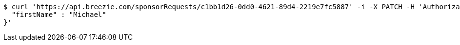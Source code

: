 [source,bash]
----
$ curl 'https://api.breezie.com/sponsorRequests/c1bb1d26-0dd0-4621-89d4-2219e7fc5887' -i -X PATCH -H 'Authorization: Bearer: 0b79bab50daca910b000d4f1a2b675d604257e42' -H 'Content-Type: application/json' -d '{
  "firstName" : "Michael"
}'
----